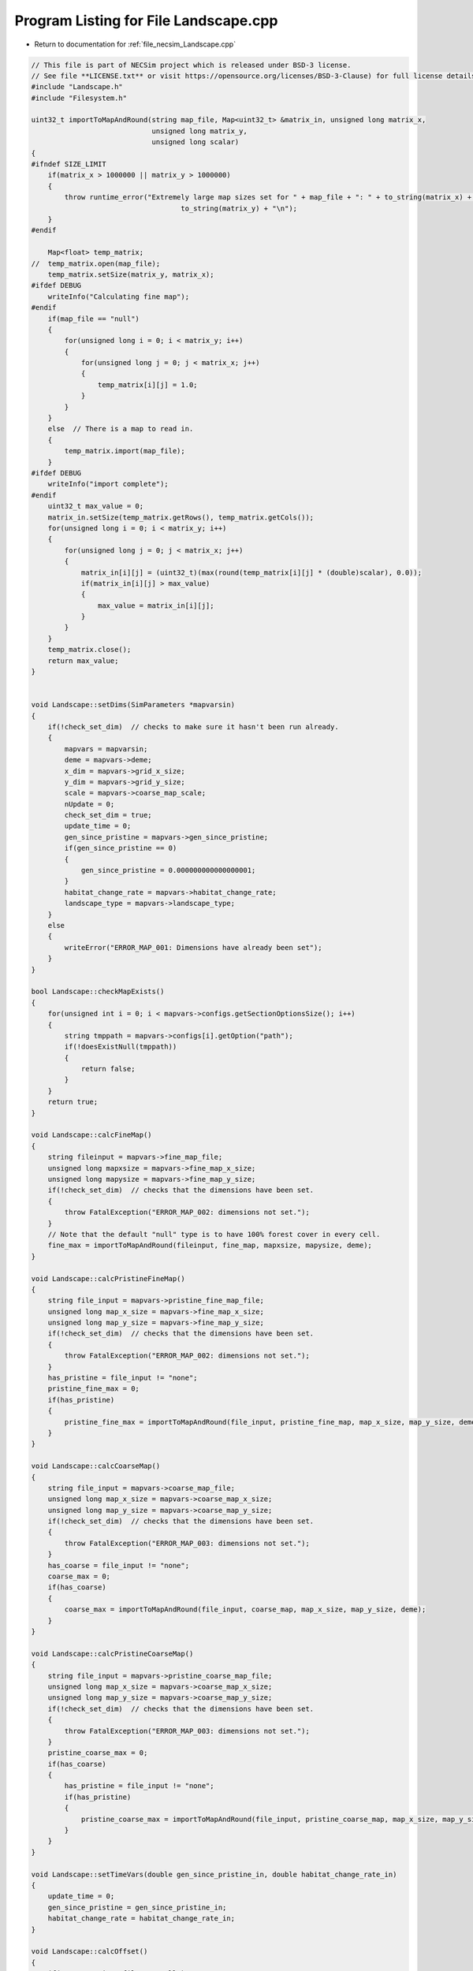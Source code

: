 
.. _program_listing_file_necsim_Landscape.cpp:

Program Listing for File Landscape.cpp
======================================

- Return to documentation for :ref:`file_necsim_Landscape.cpp`

.. code-block:: cpp

   // This file is part of NECSim project which is released under BSD-3 license.
   // See file **LICENSE.txt** or visit https://opensource.org/licenses/BSD-3-Clause) for full license details
   #include "Landscape.h"
   #include "Filesystem.h"
   
   uint32_t importToMapAndRound(string map_file, Map<uint32_t> &matrix_in, unsigned long matrix_x,
                                unsigned long matrix_y,
                                unsigned long scalar)
   {
   #ifndef SIZE_LIMIT
       if(matrix_x > 1000000 || matrix_y > 1000000)
       {
           throw runtime_error("Extremely large map sizes set for " + map_file + ": " + to_string(matrix_x) + ", " +
                                       to_string(matrix_y) + "\n");
       }
   #endif
   
       Map<float> temp_matrix;
   //  temp_matrix.open(map_file);
       temp_matrix.setSize(matrix_y, matrix_x);
   #ifdef DEBUG
       writeInfo("Calculating fine map");
   #endif
       if(map_file == "null")
       {
           for(unsigned long i = 0; i < matrix_y; i++)
           {
               for(unsigned long j = 0; j < matrix_x; j++)
               {
                   temp_matrix[i][j] = 1.0;
               }
           }
       }
       else  // There is a map to read in.
       {
           temp_matrix.import(map_file);
       }
   #ifdef DEBUG
       writeInfo("import complete");
   #endif
       uint32_t max_value = 0;
       matrix_in.setSize(temp_matrix.getRows(), temp_matrix.getCols());
       for(unsigned long i = 0; i < matrix_y; i++)
       {
           for(unsigned long j = 0; j < matrix_x; j++)
           {
               matrix_in[i][j] = (uint32_t)(max(round(temp_matrix[i][j] * (double)scalar), 0.0));
               if(matrix_in[i][j] > max_value)
               {
                   max_value = matrix_in[i][j];
               }
           }
       }
       temp_matrix.close();
       return max_value;
   }
   
   
   void Landscape::setDims(SimParameters *mapvarsin)
   {
       if(!check_set_dim)  // checks to make sure it hasn't been run already.
       {
           mapvars = mapvarsin;
           deme = mapvars->deme;
           x_dim = mapvars->grid_x_size;
           y_dim = mapvars->grid_y_size;
           scale = mapvars->coarse_map_scale;
           nUpdate = 0;
           check_set_dim = true;
           update_time = 0;
           gen_since_pristine = mapvars->gen_since_pristine;
           if(gen_since_pristine == 0)
           {
               gen_since_pristine = 0.000000000000000001;
           }
           habitat_change_rate = mapvars->habitat_change_rate;
           landscape_type = mapvars->landscape_type;
       }
       else
       {
           writeError("ERROR_MAP_001: Dimensions have already been set");
       }
   }
   
   bool Landscape::checkMapExists()
   {
       for(unsigned int i = 0; i < mapvars->configs.getSectionOptionsSize(); i++)
       {
           string tmppath = mapvars->configs[i].getOption("path");
           if(!doesExistNull(tmppath))
           {
               return false;
           }
       }
       return true;
   }
   
   void Landscape::calcFineMap()
   {
       string fileinput = mapvars->fine_map_file;
       unsigned long mapxsize = mapvars->fine_map_x_size;
       unsigned long mapysize = mapvars->fine_map_y_size;
       if(!check_set_dim)  // checks that the dimensions have been set.
       {
           throw FatalException("ERROR_MAP_002: dimensions not set.");
       }
       // Note that the default "null" type is to have 100% forest cover in every cell.
       fine_max = importToMapAndRound(fileinput, fine_map, mapxsize, mapysize, deme);
   }
   
   void Landscape::calcPristineFineMap()
   {
       string file_input = mapvars->pristine_fine_map_file;
       unsigned long map_x_size = mapvars->fine_map_x_size;
       unsigned long map_y_size = mapvars->fine_map_y_size;
       if(!check_set_dim)  // checks that the dimensions have been set.
       {
           throw FatalException("ERROR_MAP_002: dimensions not set.");
       }
       has_pristine = file_input != "none";
       pristine_fine_max = 0;
       if(has_pristine)
       {
           pristine_fine_max = importToMapAndRound(file_input, pristine_fine_map, map_x_size, map_y_size, deme);
       }
   }
   
   void Landscape::calcCoarseMap()
   {
       string file_input = mapvars->coarse_map_file;
       unsigned long map_x_size = mapvars->coarse_map_x_size;
       unsigned long map_y_size = mapvars->coarse_map_y_size;
       if(!check_set_dim)  // checks that the dimensions have been set.
       {
           throw FatalException("ERROR_MAP_003: dimensions not set.");
       }
       has_coarse = file_input != "none";
       coarse_max = 0;
       if(has_coarse)
       {
           coarse_max = importToMapAndRound(file_input, coarse_map, map_x_size, map_y_size, deme);
       }
   }
   
   void Landscape::calcPristineCoarseMap()
   {
       string file_input = mapvars->pristine_coarse_map_file;
       unsigned long map_x_size = mapvars->coarse_map_x_size;
       unsigned long map_y_size = mapvars->coarse_map_y_size;
       if(!check_set_dim)  // checks that the dimensions have been set.
       {
           throw FatalException("ERROR_MAP_003: dimensions not set.");
       }
       pristine_coarse_max = 0;
       if(has_coarse)
       {
           has_pristine = file_input != "none";
           if(has_pristine)
           {
               pristine_coarse_max = importToMapAndRound(file_input, pristine_coarse_map, map_x_size, map_y_size, deme);
           }
       }
   }
   
   void Landscape::setTimeVars(double gen_since_pristine_in, double habitat_change_rate_in)
   {
       update_time = 0;
       gen_since_pristine = gen_since_pristine_in;
       habitat_change_rate = habitat_change_rate_in;
   }
   
   void Landscape::calcOffset()
   {
       if(mapvars->times_file != "null")
       {
           mapvars->setPristine(0);
       }
       if(fine_map.getCols() == 0 || fine_map.getRows() == 0)
       {
           throw FatalException("ERROR_MAP_004: fine map not set.");
       }
       if(coarse_map.getCols() == 0 || coarse_map.getRows() == 0)
       {
           if(has_coarse)
           {
               coarse_map.setSize(fine_map.getRows(), fine_map.getCols());
           }
       }
       if(checkAllDimensionsZero())
       {
           calculateOffsetsFromMaps();
       }
       else
       {
           calculateOffsetsFromParameters();
       }
       dispersal_relative_cost = mapvars->dispersal_relative_cost;
   #ifdef DEBUG
       stringstream os;
       os << "\nfinex: " << fine_x_min << "," << fine_x_max << endl;
       os << "finey: " << fine_y_min << "," << fine_y_max << endl;
       os << "coarsex: " << coarse_x_min << "," << coarse_x_max << endl;
       os << "coarsey: " << coarse_y_min << "," << coarse_y_max << endl;
       os << "offsets: "
            << "(" << fine_x_offset << "," << fine_y_offset << ")(" << coarse_x_offset << "," << coarse_y_offset << ")" << endl;
       os << "pristine fine file: " << pristine_fine_map << endl;
       os << "pristine coarse file: " << pristine_coarse_map << endl;
       writeInfo(os.str());
   #endif
       //      os << "fine variables: " << finexmin << "," << fine_x_max << endl;
       //      os << "coarse variabes: " << coarse_x_min << "," << coarse_x_max << endl;
       if(fine_x_min < coarse_x_min || fine_x_max > coarse_x_max || (fine_x_max - fine_x_min) < x_dim || (fine_y_max - fine_y_min) < y_dim)
       {
           throw FatalException(
               "ERROR_MAP_006: FATAL - fine map extremes outside coarse map or sample grid larger than fine map");
       }
   }
   
   bool Landscape::checkAllDimensionsZero()
   {
       return mapvars->fine_map_x_offset == 0 && mapvars->fine_map_y_offset == 0 && mapvars->coarse_map_x_offset == 0 &&
               mapvars->coarse_map_y_offset == 0 && mapvars->sample_x_offset == 0 && mapvars->sample_y_offset == 0 &&
               mapvars->fine_map_x_size == 0 && mapvars->fine_map_y_size == 0 && mapvars->coarse_map_x_size == 0 &&
               mapvars->coarse_map_y_size == 0;
   }
   
   void Landscape::calculateOffsetsFromMaps()
   {
       long x_offset, y_offset;
       // TODO complete this functionality - required for rcoalescence
       if(mapvars->sample_mask_file != "null" && mapvars->sample_mask_file != "none")
       {
           // Opens an empty map object for the sample mask file and then calculates the offsets.
           Map<uint32_t> tmp_sample_map;
           tmp_sample_map.open(mapvars->sample_mask_file);
           tmp_sample_map.calculateOffset(fine_map, x_offset, y_offset);
           if(tmp_sample_map.roundedScale(fine_map) != 1)
           {
               writeInfo("Sample map resolution does not match fine map resolution.");
           }
           tmp_sample_map.close();
           if(x_offset < 0 || y_offset < 0)
           {
               stringstream ss;
               ss << "Offsets of " << mapvars->fine_map_file << " from " << mapvars->sample_mask_file << " are negative: ";
               ss << "check map files are set correctly." << endl;
               throw FatalException(ss.str());
           }
           mapvars->fine_map_x_offset = static_cast<unsigned long>(x_offset);
           mapvars->fine_map_y_offset = static_cast<unsigned long>(y_offset);
       }
       fine_map.calculateOffset(coarse_map, x_offset, y_offset);
       scale = fine_map.roundedScale(coarse_map);
       if(x_offset < 0 || y_offset < 0)
       {
           stringstream ss;
           ss << "Offsets of " << mapvars->fine_map_file << " from " << mapvars->sample_mask_file << " are negative: ";
           ss << "check map files are set correctly." << endl;
           throw FatalException(ss.str());
       }
   }
   
   void Landscape::calculateOffsetsFromParameters()
   {
       fine_x_offset = mapvars->fine_map_x_offset + mapvars->sample_x_offset;
       fine_y_offset = mapvars->fine_map_y_offset + mapvars->sample_y_offset;
       coarse_x_offset = mapvars->coarse_map_x_offset;
       coarse_y_offset = mapvars->coarse_map_y_offset;
       scale = mapvars->coarse_map_scale;
       // this is the location of the top left (or north west) corner of the respective map
       // and the x and y distance from the top left of the grid object that contains the initial lineages.
       fine_x_min = -fine_x_offset;
       fine_y_min = -fine_y_offset;
       fine_x_max = fine_x_min + (fine_map.getCols());
       fine_y_max = fine_y_min + (fine_map.getRows());
       if(has_coarse) // Check if there is a coarse map
       {
           coarse_x_min = -coarse_x_offset - fine_x_offset;
           coarse_y_min = -coarse_y_offset - fine_y_offset;
           coarse_x_max = coarse_x_min + scale * (coarse_map.getCols());
           coarse_y_max = coarse_y_min + scale * (coarse_map.getRows());
       }
       else // Just set the offsets to the same as the fine map
       {
           coarse_x_min = fine_x_min;
           coarse_y_min = fine_y_min;
           coarse_x_max = fine_x_max;
           coarse_y_max = fine_y_max;
           scale = 1;
       }
   }
   
   
   
   void Landscape::validateMaps()
   {
       stringstream os;
       os << "\rValidating maps..." << flush;
       double dTotal = fine_map.getCols() + coarse_map.getCols();
       unsigned long iCounter = 0;
       if(has_pristine)
       {
           if(fine_map.getCols() == pristine_fine_map.getCols() && fine_map.getRows() == pristine_fine_map.getRows() &&
                   coarse_map.getCols() == pristine_coarse_map.getCols() && coarse_map.getRows() ==
                                                                               pristine_coarse_map.getRows())
           {
               os << "\rValidating maps...map sizes okay" << flush;
               writeInfo(os.str());
           }
           else
           {
               throw FatalException(
                       "ERROR_MAP_009: Landscape validation failed - modern and pristine maps are not the same dimensions.");
           }
           for(unsigned long i = 0; i < fine_map.getCols(); i++)
           {
               for(unsigned long j = 0; j < fine_map.getRows(); j++)
               {
                   if(fine_map[j][i] > pristine_fine_map[j][i])
                   {
   #ifdef DEBUG
                       stringstream ss;
                       ss << "fine map: " << fine_map[j][i] << " pristine map: " << pristine_fine_map[j][i];
                       ss << " x,y: " << i << "," << j << endl;
                       writeLog(50, ss);
   #endif //DEBUG
                       throw FatalException("ERROR_MAP_007: Landscape validation failed - fine map value larger "
                                                 "than pristine fine map value.");
                   }
               }
               double dPercentComplete = 100 * ((double)(i + iCounter) / dTotal);
               if(i % 1000 == 0)
               {
                   os.str("");
                   os << "\rValidating maps..." << dPercentComplete << "%                " << flush;
                   writeInfo(os.str());
               }
           }
       }
       iCounter = fine_map.getCols();
       if(has_pristine)
       {
           for(unsigned long i = 0; i < coarse_map.getCols(); i++)
           {
               for(unsigned long j = 0; j < coarse_map.getRows(); j++)
               {
                   if(coarse_map[j][i] > pristine_coarse_map[j][i])
                   {
   #ifdef DEBUG
                       stringstream ss;
                       ss << "coarse map: " << coarse_map[j][i] << " pristine map: " << pristine_coarse_map[j][i];
                       ss << " coarse map x+1: " << coarse_map[j][i + 1]
                            << " pristine map: " << pristine_coarse_map[j][i + 1];
                       ss << " x,y: " << i << "," << j;
                       writeLog(50, ss);
   #endif // DEBUG
                       throw FatalException("ERROR_MAP_008: Landscape validation failed - coarse map value larger "
                                                 "than pristine coarse map value.");
                   }
               }
               double dPercentComplete = 100 * ((double)(i + iCounter) / dTotal);
               if(i % 1000 == 0)
               {
                   os.str("");
                   os << "\rValidating maps..." << dPercentComplete << "%                " << flush;
                   writeInfo(os.str());
               }
           }
           
       }
       os.str("");
       os << "\rValidating maps complete                                       " << endl;
       writeInfo(os.str());
   }
   
   void Landscape::updateMap(double generation)
   {
       // only update the map if the pristine state has not been reached.
       if(!mapvars->is_pristine && has_pristine)
       {
           if(mapvars->gen_since_pristine < generation)
           {
               // Only update the map if the maps have actually changed
               if(mapvars->setPristine(nUpdate+1))
               {
                   nUpdate++;
                   // pristine_fine_map = mapvars->pristine_fine_map_file;
                   // pristine_coarse_map = mapvars->pristine_coarse_map_file;
                   current_map_time = gen_since_pristine;
                   gen_since_pristine = mapvars->gen_since_pristine;
                   if(gen_since_pristine == 0)
                   {
                       gen_since_pristine = 0.000000000000000001;
                   }
                   habitat_change_rate = mapvars->habitat_change_rate;
                   fine_max = pristine_fine_max;
                   fine_map = pristine_fine_map;
                   coarse_max = pristine_coarse_max;
                   coarse_map = pristine_coarse_map;
                   calcPristineCoarseMap();
                   calcPristineFineMap();
                   if(has_pristine)
                   {
                       is_pristine = mapvars->is_pristine;
                   }
                   recalculateHabitatMax();
                   
                   
               }
           }
       }
   }
   
   void Landscape::setLandscape(string landscape_type)
   {
       if(landscape_type == "infinite")
       {
           writeInfo("Setting infinite landscape.\n");
           getValFunc = &Landscape::getValInfinite;
       }
       else if(landscape_type == "tiled_coarse")
       {
           writeInfo("Setting tiled coarse infinite landscape.\n");
           getValFunc = &Landscape::getValCoarseTiled;
       }
       else if(landscape_type == "tiled_fine")
       {
           writeInfo("Setting tiled fine infinite landscape.\n");
           getValFunc = &Landscape::getValFineTiled;
       }
       else if(landscape_type == "closed")
       {
           getValFunc = &Landscape::getValFinite;
       }
       else
       {
           throw FatalException("Provided landscape type is not a valid option: " + landscape_type);
       }
   }
   
   unsigned long Landscape::getVal(const double& x, const double& y,
                             const long& xwrap, const long& ywrap, const double& current_generation)
   {
       return (this->*getValFunc)(x, y, xwrap, ywrap, current_generation);
   }
   
   unsigned long Landscape::getValInfinite(
       const double& x, const double& y, const long& xwrap, const long& ywrap, const double& current_generation)
   {
       double xval, yval;
       xval = x + (x_dim * xwrap);  //
       yval = y + (y_dim * ywrap);
       //      // return 0 if the requested coordinate is completely outside the map
       if(xval < coarse_x_min || xval >= coarse_x_max || yval < coarse_y_min || yval >= coarse_y_max)
       {
           return deme;
       }
       return getValFinite(x, y, xwrap, ywrap, current_generation);
   }
   
   unsigned long Landscape::getValCoarseTiled(
       const double& x, const double& y, const long& xwrap, const long& ywrap, const double& current_generation)
   {
       double newx = fmod(x + (xwrap * x_dim) + fine_x_offset + coarse_x_offset, coarse_map.getCols());
       double newy = fmod(y + (ywrap * y_dim) + fine_x_offset + coarse_x_offset, coarse_map.getRows());
       if(newx < 0)
       {
           newx += coarse_map.getCols();
       }
       if(newy < 0)
       {
           newy += coarse_map.getRows();
       }
       return getValCoarse(newx, newy, current_generation);
   }
   
   unsigned long Landscape::getValFineTiled(
       const double& x, const double& y, const long& xwrap, const long& ywrap, const double& current_generation)
   {
   
       double newx = fmod(x + (xwrap * x_dim) + fine_x_offset, fine_map.getCols());
       double newy = fmod(y + (ywrap * y_dim) + fine_y_offset, fine_map.getRows());
       // Now adjust for incorrect wrapping behaviour of fmod
       if(newx < 0)
       {
           newx += fine_map.getCols();
       }
       if(newy < 0)
       {
           newy += fine_map.getRows();
       }
   #ifdef DEBUG
       if(newx >= fine_map.getCols() || newx < 0 || newy >= fine_map.getRows() || newy < 0)
       {
           stringstream ss;
           ss << "Fine map indexing out of range of fine map." << endl;
           ss << "x, y: " << newx << ", " << newy << endl;
           ss << "cols, rows: " << fine_map.getCols() << ", " << fine_map.getRows() << endl;
           throw out_of_range(ss.str());
       }
   #endif
       return getValFine(newx, newy, current_generation);
   }
   
   unsigned long Landscape::getValCoarse(const double &xval, const double &yval, const double &current_generation)
   {
       unsigned long retval = 0;
       if(has_pristine)
       {
           if(is_pristine || pristine_coarse_map[yval][xval] == coarse_map[yval][xval])
           {
               return pristine_coarse_map[yval][xval];
           }
           else
           {
               double currentTime = current_generation - current_map_time;
               retval = (unsigned long)floor(coarse_map[yval][xval] +
                                              (habitat_change_rate *
                                               ((pristine_coarse_map[yval][xval] - coarse_map[yval][xval]) /
                                                       (gen_since_pristine-current_map_time)) * currentTime));
           }
       }
       else
       {
           return coarse_map[yval][xval];
       }
   #ifdef pristine_mode
       if(retval > pristine_coarse_map[yval][xval])
           {
               string ec =
                   "Returned value greater than pristine value. Check file input. (or disable this error before "
                   "compilation.\n";
               ec += "pristine value: " + to_string((long long)pristine_coarse_map[yval][xval]) +
                     " returned value: " + to_string((long long)retval);
               throw FatalException(ec);
           }
   // Note that debug mode will throw an exception if the returned value is less than the pristine state
   
   #endif
       return retval;
   }
   
   unsigned long Landscape::getValFine(const double&xval, const double &yval, const double& current_generation)
   {
       unsigned long retval = 0;
       if(has_pristine)
       {
           if(is_pristine || pristine_fine_map[yval][xval] == fine_map[yval][xval])
           {
               retval = pristine_fine_map[yval][xval];
           }
           else
           {
               double currentTime = current_generation - current_map_time;
               retval = (unsigned long)floor(fine_map[yval][xval] +
                                              (habitat_change_rate * ((pristine_fine_map[yval][xval] - fine_map[yval][xval]) /
                                                      (gen_since_pristine-current_map_time)) * currentTime));
           }
       }
       else
       {
           return fine_map[yval][xval];
       }
   // os <<fine_map[yval][xval] << "-"<< retval << endl;
   // Note that debug mode will throw an exception if the returned value is less than the pristine state
   #ifdef pristine_mode
       if(has_pristine)
       {
           if(retval > pristine_fine_map[yval][xval])
           {
               throw FatalException("Returned value greater than pristine value. Check file input. (or disable this "
                                         "error before compilation.");
           }
       }
   #endif
       return retval;
   }
   
   unsigned long Landscape::getValFinite(
       const double& x, const double& y, const long& xwrap, const long& ywrap, const double& current_generation)
   {
   
       double xval, yval;
       xval = x + (x_dim * xwrap);  //
       yval = y + (y_dim * ywrap);
       //      // return 0 if the requested coordinate is completely outside the map
       if(xval < coarse_x_min || xval >= coarse_x_max || yval < coarse_y_min || yval >= coarse_y_max)
       {
           return 0;
       }
       if((xval < fine_x_min || xval >= fine_x_max || yval < fine_y_min ||
          yval >= fine_y_max) && has_coarse)  // check if the coordinate comes from the coarse resolution map.
       {
           // take in to account the fine map offsetting
           xval += fine_x_offset;
           yval += fine_y_offset;
           // take in to account the coarse map offsetting and the increased scale of the larger map.
           xval = floor((xval + coarse_x_offset) / scale);
           yval = floor((yval + coarse_y_offset) / scale);
           return getValCoarse(xval, yval, current_generation);
       }
       // take in to account the fine map offsetting
       // this is done twice to avoid having all the comparisons involve additions.
       xval += fine_x_offset;
       yval += fine_y_offset;
       return getValFine(xval, yval, current_generation);
   
   }
   
   unsigned long Landscape::convertSampleXToFineX(const unsigned long &x, const long &xwrap)
   {
       return x + fine_x_offset + (xwrap * x_dim);
   }
   
   unsigned long Landscape::convertSampleYToFineY(const unsigned long &y, const long &ywrap)
   {
       return y + fine_y_offset + (ywrap * y_dim);
   }
   
   void Landscape::convertFineToSample(long & x, long & xwrap, long &y, long &ywrap)
   {
       auto tmpx = double(x);
       auto tmpy = double(y);
       convertCoordinates(tmpx, tmpy, xwrap, ywrap);
       x = static_cast<long>(floor(tmpx));
       y = static_cast<long>(floor(tmpy));
   }
   
   
   unsigned long Landscape::getInitialCount(double dSample, DataMask& samplemask)
   {
       unsigned long toret;
       toret = 0;
       long x, y;
       long xwrap, ywrap;
       unsigned long max_x, max_y;
       if(samplemask.getDefault())
       {
           max_x = fine_map.getCols();
           max_y = fine_map.getRows();
       }
       else
       {
           max_x = samplemask.sample_mask.getCols();
           max_y = samplemask.sample_mask.getRows();
       }
       for(unsigned long i = 0; i < max_x; i++)
       {
           for(unsigned long j = 0; j < max_y; j++)
           {
               x = i;
               y = j;
               xwrap = 0;
               ywrap = 0;
               samplemask.recalculate_coordinates(x, y, xwrap, ywrap);
               toret += (unsigned long) (max(floor(dSample * (getVal(x, y, xwrap, ywrap, 0)) *
                                                   samplemask.getExactValue(x, y, xwrap, ywrap)), 0.0));
           }
       }
       return toret;
   }
   
   SimParameters * Landscape::getSimParameters()
   {
       if(!mapvars)
       {
           throw FatalException("Simulation parameters have not yet been set.");
       }
       return mapvars;
   }
   
   bool Landscape::checkMap(const double& x, const double& y, const long& xwrap, const long& ywrap, const double generation)
   {
       return getVal(x, y, xwrap, ywrap, generation) != 0;
   }
   
   bool Landscape::checkFine(const double& x, const double& y, const long& xwrap, const long& ywrap)
   {
       double tmpx, tmpy;
       tmpx = x + xwrap * x_dim;
       tmpy = y + ywrap * y_dim;
       return !(tmpx < fine_x_min || tmpx >= fine_x_max || tmpy < fine_y_min || tmpy >= fine_y_max);
   }
   
   void Landscape::convertCoordinates(double& x, double& y, long& xwrap, long& ywrap)
   {
       xwrap += floor(x / x_dim);
       ywrap += floor(y / y_dim);
       x = x - xwrap * x_dim;
       y = y - ywrap * y_dim;
   }
   
   unsigned long Landscape::runDispersal(const double& dist,
                          const double& angle,
                          long& startx,
                          long& starty,
                          long& startxwrap,
                          long& startywrap,
                          bool& disp_comp,
                          const double& generation)
   {
   // Checks that the start point is not out of matrix - this might have to be disabled to ensure that when updating the
   // map, it doesn't cause problems.
   #ifdef pristine_mode
       if(!checkMap(startx, starty, startxwrap, startywrap, generation))
       {
           disp_comp = true;
           return;
       }
   #endif
   
       // Different calculations for each quadrant to ensure that the dispersal reads the probabilities correctly.
       double newx, newy;
       newx = startx + (x_dim * startxwrap) + 0.5;
       newy = starty + (y_dim * startywrap) + 0.5;
       if(dispersal_relative_cost ==1)
       {
           // then nothing complicated is required and we can jump straight to the final point.
           newx += dist * cos(angle);
           newy += dist * sin(angle);
       }
       else  // we need to see which deforested patches we pass over
       {
           long boost;
           boost = 1;
           double cur_dist, tot_dist, l;
           cur_dist = 0;
           tot_dist = 0;
           // Four different calculations for the different quadrants.
           if(angle > 7 * M_PI_4 || angle <= M_PI_4)
           {
               // Continue while the dist travelled is less than the dist energy
               while(cur_dist < dist)
               {
                   // Check if the starting position of the loop is in the fine map or not.
                   if(checkFine(newx, newy, 0, 0))
                   {
                       // Keep the standard movement rate
                       boost = 1;
                   }
                   else
                   {
                       // Accellerate the travel speed if the point is outside the fine grid.
                       // Note this means that lineages travelling from outside the fine grid to within the
                       // fine grid may
                       // see 1 grid's worth of approximation, rather than exact values.
                       // This is an acceptable approximation!
                       boost = deme;
                   }
   
                   // Add the value to the new x and y values.
                   newx = newx + boost;
                   newy = newy + boost * tan(angle);
                   // Check if the new point is within forest.
                   if(checkMap(newx, newy, 0, 0, generation))
                   {
                       l = 1;
                   }
                   else
                   {
                       l = dispersal_relative_cost;
                   }
                   // Move forward different dists based on the difficulty of moving through forest.
                   cur_dist = cur_dist + l * boost * (1 / cos(angle));
                   tot_dist = tot_dist + boost * (1 / cos(angle));
               }
           }
           else if(angle > 3 * M_PI_4 && angle <= 5 * M_PI_4)
           {
               while(cur_dist < dist)
               {
                   if(checkFine(newx, newy, 0, 0))
                   {
                       boost = 1;
                   }
                   else
                   {
                       boost = deme;
                   }
                   // Add the change to the new x and y values.
                   newx = newx - boost;
                   newy = newy + boost * tan(M_PI - angle);
                   if(checkMap(newx, newy, 0, 0, generation))
                   {
                       l = 1;
                   }
                   else
                   {
                       l = dispersal_relative_cost;
                   }
                   cur_dist = cur_dist + boost * l * (1 / cos(M_PI - angle));
                   tot_dist = tot_dist + boost * (1 / cos(M_PI - angle));
               }
           }
           else if(angle > M_PI_4 && angle <= 3 * M_PI_4)
           {
               while(cur_dist < dist)
               {
                   if(checkFine(newx, newy, 0, 0))
                   {
                       boost = 1;
                   }
                   else
                   {
                       boost = deme;
                   }
                   // Add the change to the new x and y values.
                   newx = newx + boost * tan(angle - M_PI_2);
                   newy = newy + boost;
                   if(checkMap(newx, newy, 0, 0, generation))
                   {
                       l = 1;
                   }
                   else
                   {
                       l = dispersal_relative_cost;
                   }
                   cur_dist = cur_dist + l * boost / cos(angle - M_PI_2);
                   tot_dist = tot_dist + boost / cos(angle - M_PI_2);
               }
           }
           else if(angle > 5 * M_PI_4 && angle <= 7 * M_PI_4)
           {
               //              os << "...ang4..." <<  flush;
               while(cur_dist < dist)
               {
                   if(checkFine(newx, newy, 0, 0))
                   {
                       boost = 1;
                   }
                   else
                   {
                       boost = deme;
                   }
                   newx = newx + boost * tan(3 * M_PI_2 - angle);
                   newy = newy - boost;
                   if(checkMap(newx, newy, 0, 0, generation))
                   {
                       l = 1;
                   }
                   else
                   {
                       l = dispersal_relative_cost;
                   }
                   cur_dist = cur_dist + l * boost / cos(3 * M_PI_2 - angle);
                   tot_dist = tot_dist + boost / cos(3 * M_PI_2 - angle);
               }
           }
           // Move the point back to get the exact placement
           if(checkMap(newx, newy, 0, 0, generation))
           {
               tot_dist = tot_dist - min(cur_dist - dist, (double(boost) - 0.001));
           }
           else
           {
               disp_comp = true;
           }
           newx = startx + 0.5 + tot_dist * cos(angle);
           newy = starty + 0.5 + tot_dist * sin(angle);
       }
       unsigned long ret = getVal(newx, newy, 0, 0, generation);
       if(ret >0)
       {
           long newxwrap, newywrap;
           newxwrap = 0;
           newywrap = 0;
           convertCoordinates(newx, newy, newxwrap, newywrap);
   #ifdef DEBUG
           if(!checkMap(newx, newy, newxwrap, newywrap, generation))
           {
               throw FatalException(string(
                   "ERROR_MOVE_007: Dispersal attempted to non-forest. Check dispersal function. Forest cover: " +
                   to_string((long long)getVal(newx, newy, newxwrap, newywrap, generation))));
           }
   #endif
           startx = newx;
           starty = newy;
           startxwrap = newxwrap;
           startywrap = newywrap;
           disp_comp = false;
       }
       return ret;
   };
   
   void Landscape::clearMap()
   {
       current_map_time = 0;
       check_set_dim = false;
       is_pristine = false;
   }
   
   string Landscape::printVars()
   {
       stringstream os;
       os << "fine x limits: " << fine_x_min << " , " << fine_x_max << endl;
       os << "fine y limits: " << fine_y_min << " , " << fine_y_max << endl;
       os << "fine map offset: " << fine_x_offset << " , " << fine_y_offset << endl;
       os << "coarse x limits: " << coarse_x_min << " , " << coarse_x_max << endl;
       os << "coarse y limits: " << coarse_y_min << " , " << coarse_y_max << endl;
       os << "x,y dims: " << x_dim << " , " << y_dim << endl;
       return os.str();
   }
   
   unsigned long Landscape::getHabitatMax()
   {
       return habitat_max;
   }
   
   void Landscape::recalculateHabitatMax()
   {
       habitat_max = 0;
       if(is_pristine && has_pristine)
       {
           if(habitat_max < pristine_fine_max)
           {
               habitat_max = pristine_fine_max;
           }
           if(habitat_max < pristine_coarse_max)
           {
               habitat_max = pristine_coarse_max;
           }
       }
       else
       {
           if(habitat_max < fine_max)
           {
               habitat_max = fine_max;
           }
           if(habitat_max < coarse_max)
           {
               habitat_max = coarse_max;
           }
           if(habitat_max < pristine_fine_max)
           {
               habitat_max = pristine_fine_max;
           }
           if(habitat_max < pristine_coarse_max)
           {
               habitat_max = pristine_coarse_max;
           }
       }
   #ifdef DEBUG
       if(habitat_max > 10000)
       {
           stringstream ss;
           writeLog(10, "habitat_max may be unreasonably large: " + to_string(habitat_max));
           ss << "fine, coarse, pfine, pcoarse: " << fine_max << ", " << coarse_max;
           ss << ", " << pristine_fine_max << ", " << pristine_coarse_max << endl;
       }
   #endif
   }
   
